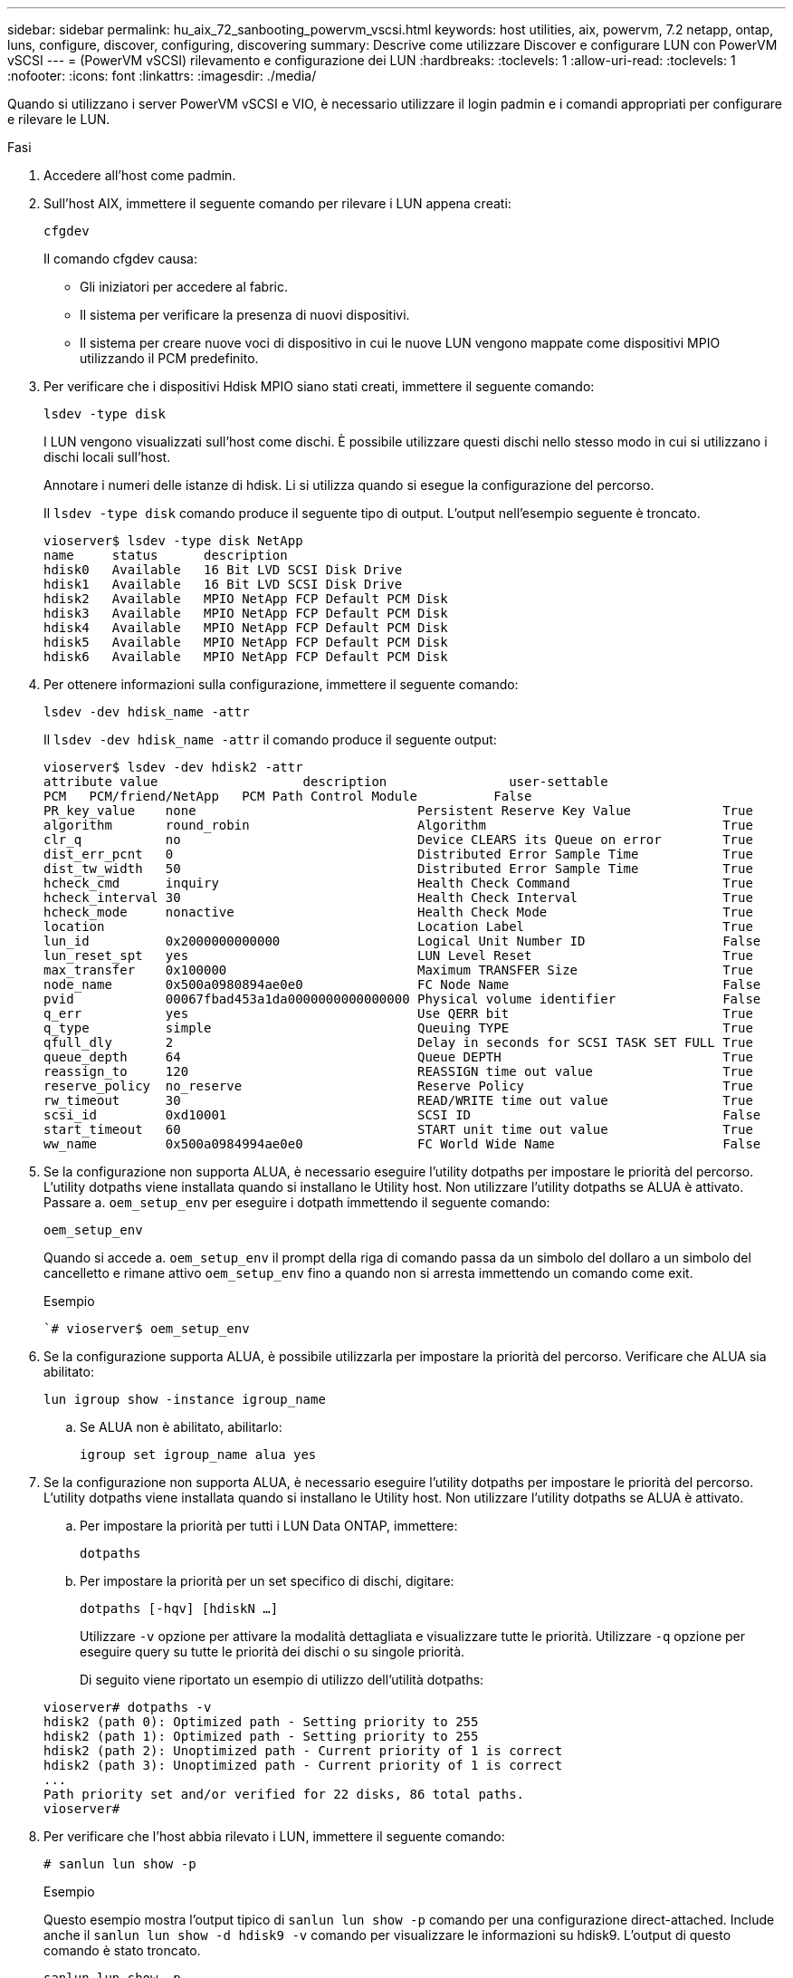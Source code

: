 ---
sidebar: sidebar 
permalink: hu_aix_72_sanbooting_powervm_vscsi.html 
keywords: host utilities, aix, powervm, 7.2 netapp, ontap, luns, configure, discover, configuring, discovering 
summary: Descrive come utilizzare Discover e configurare LUN con PowerVM vSCSI 
---
= (PowerVM vSCSI) rilevamento e configurazione dei LUN
:hardbreaks:
:toclevels: 1
:allow-uri-read: 
:toclevels: 1
:nofooter: 
:icons: font
:linkattrs: 
:imagesdir: ./media/


[role="lead"]
Quando si utilizzano i server PowerVM vSCSI e VIO, è necessario utilizzare il login padmin e i comandi appropriati per configurare e rilevare le LUN.

.Fasi
. Accedere all'host come padmin.
. Sull'host AIX, immettere il seguente comando per rilevare i LUN appena creati:
+
`cfgdev`

+
Il comando cfgdev causa:

+
** Gli iniziatori per accedere al fabric.
** Il sistema per verificare la presenza di nuovi dispositivi.
** Il sistema per creare nuove voci di dispositivo in cui le nuove LUN vengono mappate come dispositivi MPIO utilizzando il PCM predefinito.


. Per verificare che i dispositivi Hdisk MPIO siano stati creati, immettere il seguente comando:
+
`lsdev -type disk`

+
I LUN vengono visualizzati sull'host come dischi. È possibile utilizzare questi dischi nello stesso modo in cui si utilizzano i dischi locali sull'host.

+
Annotare i numeri delle istanze di hdisk. Li si utilizza quando si esegue la configurazione del percorso.

+
Il `lsdev -type disk` comando produce il seguente tipo di output. L'output nell'esempio seguente è troncato.

+
[listing]
----
vioserver$ lsdev -type disk NetApp
name     status      description
hdisk0   Available   16 Bit LVD SCSI Disk Drive
hdisk1   Available   16 Bit LVD SCSI Disk Drive
hdisk2   Available   MPIO NetApp FCP Default PCM Disk
hdisk3   Available   MPIO NetApp FCP Default PCM Disk
hdisk4   Available   MPIO NetApp FCP Default PCM Disk
hdisk5   Available   MPIO NetApp FCP Default PCM Disk
hdisk6   Available   MPIO NetApp FCP Default PCM Disk
----
. Per ottenere informazioni sulla configurazione, immettere il seguente comando:
+
`lsdev -dev hdisk_name -attr`

+
Il `lsdev -dev hdisk_name -attr` il comando produce il seguente output:

+
[listing]
----
vioserver$ lsdev -dev hdisk2 -attr
attribute value                   description                user-settable
PCM   PCM/friend/NetApp   PCM Path Control Module          False
PR_key_value    none                             Persistent Reserve Key Value            True
algorithm       round_robin                      Algorithm                               True
clr_q           no                               Device CLEARS its Queue on error        True
dist_err_pcnt   0                                Distributed Error Sample Time           True
dist_tw_width   50                               Distributed Error Sample Time           True
hcheck_cmd      inquiry                          Health Check Command                    True
hcheck_interval 30                               Health Check Interval                   True
hcheck_mode     nonactive                        Health Check Mode                       True
location                                         Location Label                          True
lun_id          0x2000000000000                  Logical Unit Number ID                  False
lun_reset_spt   yes                              LUN Level Reset                         True
max_transfer    0x100000                         Maximum TRANSFER Size                   True
node_name       0x500a0980894ae0e0               FC Node Name                            False
pvid            00067fbad453a1da0000000000000000 Physical volume identifier              False
q_err           yes                              Use QERR bit                            True
q_type          simple                           Queuing TYPE                            True
qfull_dly       2                                Delay in seconds for SCSI TASK SET FULL True
queue_depth     64                               Queue DEPTH                             True
reassign_to     120                              REASSIGN time out value                 True
reserve_policy  no_reserve                       Reserve Policy                          True
rw_timeout      30                               READ/WRITE time out value               True
scsi_id         0xd10001                         SCSI ID                                 False
start_timeout   60                               START unit time out value               True
ww_name         0x500a0984994ae0e0               FC World Wide Name                      False
----
. Se la configurazione non supporta ALUA, è necessario eseguire l'utility dotpaths per impostare le priorità del percorso. L'utility dotpaths viene installata quando si installano le Utility host. Non utilizzare l'utility dotpaths se ALUA è attivato. Passare a. `oem_setup_env` per eseguire i dotpath immettendo il seguente comando:
+
`oem_setup_env`

+
Quando si accede a. `oem_setup_env` il prompt della riga di comando passa da un simbolo del dollaro a un simbolo del cancelletto e rimane attivo `oem_setup_env` fino a quando non si arresta immettendo un comando come exit.

+
.Esempio
``# vioserver$ oem_setup_env`

. Se la configurazione supporta ALUA, è possibile utilizzarla per impostare la priorità del percorso. Verificare che ALUA sia abilitato:
+
`lun igroup show -instance igroup_name`

+
.. Se ALUA non è abilitato, abilitarlo:
+
`igroup set igroup_name alua yes`



. Se la configurazione non supporta ALUA, è necessario eseguire l'utility dotpaths per impostare le priorità del percorso. L'utility dotpaths viene installata quando si installano le Utility host. Non utilizzare l'utility dotpaths se ALUA è attivato.
+
.. Per impostare la priorità per tutti i LUN Data ONTAP, immettere:
+
`dotpaths`

.. Per impostare la priorità per un set specifico di dischi, digitare:
+
`dotpaths [-hqv] [hdiskN ...]`

+
Utilizzare `-v` opzione per attivare la modalità dettagliata e visualizzare tutte le priorità. Utilizzare `-q` opzione per eseguire query su tutte le priorità dei dischi o su singole priorità.

+
Di seguito viene riportato un esempio di utilizzo dell'utilità dotpaths:

+
[listing]
----
vioserver# dotpaths -v
hdisk2 (path 0): Optimized path - Setting priority to 255
hdisk2 (path 1): Optimized path - Setting priority to 255
hdisk2 (path 2): Unoptimized path - Current priority of 1 is correct
hdisk2 (path 3): Unoptimized path - Current priority of 1 is correct
...
Path priority set and/or verified for 22 disks, 86 total paths.
vioserver#
----


. Per verificare che l'host abbia rilevato i LUN, immettere il seguente comando:
+
`# sanlun lun show -p`

+
.Esempio
Questo esempio mostra l'output tipico di `sanlun lun show -p` comando per una configurazione direct-attached. Include anche il `sanlun lun show -d hdisk9 -v` comando per visualizzare le informazioni su hdisk9. L'output di questo comando è stato troncato.

+
[listing]
----
sanlun lun show -p

                    ONTAP Path: fas3170-aix03:/vol/ibmbc_aix01b14_fcp_vol8/ibmbc-aix01b14_fcp_lun0
                           LUN: 8
                      LUN Size: 3g
           Controller CF State: Cluster Enabled
            Controller Partner: fas3170-aix04
                   Host Device: hdisk9
                          Mode: 7
            Multipath Provider: AIX Native
        Multipathing Algorithm: round_robin
--------- ----------- ------ ------- ------------- ----------
host      controller  AIX            controller    AIX MPIO
path      path        MPIO   host    target        path
state     type        path   adapter port          priority
--------- ----------- ------ ------- ------------- ----------
up        secondary   path0  fcs0    3b              1
up        primary     path1  fcs0    3a              1
up        secondary   path2  fcs0    3a              1
up        primary     path3  fcs0    3b              1
up        secondary   path4  fcs0    4b              1
up        secondary   path5  fcs0    4a              1
up        primary     path6  fcs0    4b              1
up        primary     path7  fcs0    4a              1
up        secondary   path8  fcs1    3b              1
up        primary     path9  fcs1    3a              1
up        secondary   path10 fcs1    3a              1
up        primary     path11 fcs1    3b              1
up        secondary   path12 fcs1    4b              1
up        secondary   path13 fcs1    4a              1
up        primary     path14 fcs1    4b              1
up        primary     path15 fcs1    4a              1
----
+
[listing]
----
sanlun lun show -vd hdisk10
                                                                      device          host                  lun
vserver              lun-pathname                                     filename        adapter    protocol   size    mode
------------------------------------------------------------------------------------------------------------------------
GPFS_p520_FC         /vol/GPFS_p520_FC_FlexVol_2/GPFS_p520_FC_LUN_2_4 hdisk10         fcs3       FCP        100g    C
             LUN Serial number: 1k/yM$-ia5HC
         Controller Model Name: N5600
          Vserver FCP nodename: 200200a0980c892f
          Vserver FCP portname: 200a00a0980c892f
              Vserver LIF name: GPFS_p520_FC_2
            Vserver IP address: 10.225.121.100
           Vserver volume name: GPFS_p520_FC_FlexVol_2  MSID::0x00000000000000000000000080000420
         Vserver snapshot name:
----


